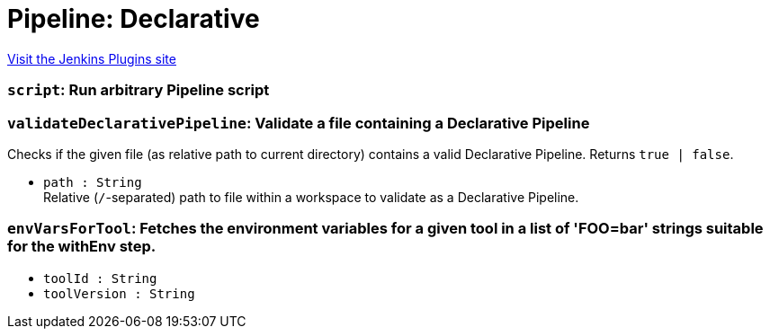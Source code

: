 = Pipeline: Declarative
:page-layout: pipelinesteps

:notitle:
:description:
:author:
:email: jenkinsci-users@googlegroups.com
:sectanchors:
:toc: left
:compat-mode!:


++++
<a href="https://plugins.jenkins.io/pipeline-model-definition">Visit the Jenkins Plugins site</a>
++++


=== `script`: Run arbitrary Pipeline script
++++
<ul></ul>


++++
=== `validateDeclarativePipeline`: Validate a file containing a Declarative Pipeline
++++
<div><div>
 Checks if the given file (as relative path to current directory) contains a valid Declarative Pipeline. Returns <code>true | false</code>.
</div></div>
<ul><li><code>path : String</code>
<div><div>
 Relative (<code>/</code>-separated) path to file within a workspace to validate as a Declarative Pipeline.
</div></div>

</li>
</ul>


++++
=== `envVarsForTool`: Fetches the environment variables for a given tool in a list of 'FOO=bar' strings suitable for the withEnv step.
++++
<ul><li><code>toolId : String</code>
</li>
<li><code>toolVersion : String</code>
</li>
</ul>


++++
